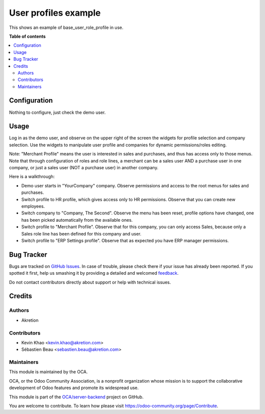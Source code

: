 =====================
User profiles example
=====================

.. !!!!!!!!!!!!!!!!!!!!!!!!!!!!!!!!!!!!!!!!!!!!!!!!!!!!
   !! This file is generated by oca-gen-addon-readme !!
   !! changes will be overwritten.                   !!
   !!!!!!!!!!!!!!!!!!!!!!!!!!!!!!!!!!!!!!!!!!!!!!!!!!!!

.. |badge1| image:: https://img.shields.io/badge/maturity-Beta-yellow.png
    :target: https://odoo-community.org/page/development-status
    :alt: Beta
.. |badge2| image:: https://img.shields.io/badge/licence-AGPL--3-blue.png
    :target: http://www.gnu.org/licenses/agpl-3.0-standalone.html
    :alt: License: AGPL-3
.. |badge3| image:: https://img.shields.io/badge/github-OCA%2Fserver--backend-lightgray.png?logo=github
    :target: https://github.com/OCA/server-backend/tree/12.0/base_user_role_profile_example
    :alt: OCA/server-backend
.. |badge4| image:: https://img.shields.io/badge/weblate-Translate%20me-F47D42.png
    :target: https://translation.odoo-community.org/projects/server-backend-12-0/server-backend-12-0-base_user_role_profile_example
    :alt: Translate me on Weblate
.. |badge5| image:: https://img.shields.io/badge/runbot-Try%20me-875A7B.png
    :target: https://runbot.odoo-community.org/runbot/253/12.0
    :alt: Try me on Runbot

|badge1| |badge2| |badge3| |badge4| |badge5| 

This shows an example of base_user_role_profile in use.


**Table of contents**

.. contents::
   :local:

Configuration
=============

Nothing to configure, just check the demo user.

Usage
=====

Log in as the demo user, and observe on the upper right of the screen the widgets for profile selection and company selection.
Use the widgets to manipulate user profile and companies for dynamic permissions/roles editing.

Note: "Merchant Profile" means the user is interested in sales and purchases, and thus has access only to those menus. Note that through configuration of roles and role lines, a merchant can be a sales user AND a purchase user in one company, or just a sales user (NOT a purchase user) in another company.

Here is a walkthrough:

* Demo user starts in "YourCompany" company. Observe permissions and access to the root menus for sales and purchases.
* Switch profile to HR profile, which gives access only to HR permissions. Observe that you can create new employees.
* Switch company to "Company, The Second". Observe the menu has been reset, profile options have changed, one has been picked automatically from the available ones.
* Switch profile to "Merchant Profile". Observe that for this company, you can only access Sales, because only a Sales role line has been defined for this company and user.
* Switch profile to "ERP Settings profile". Observe that as expected you have ERP manager permissions.

Bug Tracker
===========

Bugs are tracked on `GitHub Issues <https://github.com/OCA/server-backend/issues>`_.
In case of trouble, please check there if your issue has already been reported.
If you spotted it first, help us smashing it by providing a detailed and welcomed
`feedback <https://github.com/OCA/server-backend/issues/new?body=module:%20base_user_role_profile_example%0Aversion:%2012.0%0A%0A**Steps%20to%20reproduce**%0A-%20...%0A%0A**Current%20behavior**%0A%0A**Expected%20behavior**>`_.

Do not contact contributors directly about support or help with technical issues.

Credits
=======

Authors
~~~~~~~

* Akretion

Contributors
~~~~~~~~~~~~

* Kevin Khao <kevin.khao@akretion.com>
* Sébastien Beau <sebastien.beau@akretion.com>

Maintainers
~~~~~~~~~~~

This module is maintained by the OCA.

.. image:: https://odoo-community.org/logo.png
   :alt: Odoo Community Association
   :target: https://odoo-community.org

OCA, or the Odoo Community Association, is a nonprofit organization whose
mission is to support the collaborative development of Odoo features and
promote its widespread use.

This module is part of the `OCA/server-backend <https://github.com/OCA/server-backend/tree/12.0/base_user_role_profile_example>`_ project on GitHub.

You are welcome to contribute. To learn how please visit https://odoo-community.org/page/Contribute.
